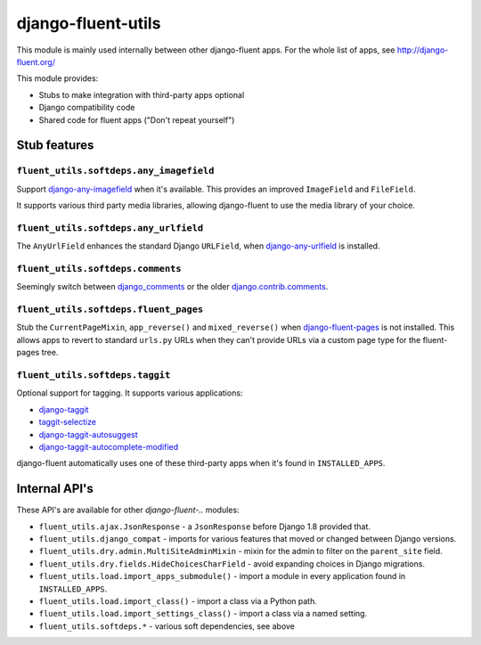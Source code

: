 django-fluent-utils
===================

This module is mainly used internally between other django-fluent apps.
For the whole list of apps, see http://django-fluent.org/

This module provides:

* Stubs to make integration with third-party apps optional
* Django compatibility code
* Shared code for fluent apps ("Don't repeat yourself")


Stub features
-------------

``fluent_utils.softdeps.any_imagefield``
~~~~~~~~~~~~~~~~~~~~~~~~~~~~~~~~~~~~~~~~

Support django-any-imagefield_ when it's available.
This provides an improved ``ImageField`` and ``FileField``.

It supports various third party media libraries,
allowing django-fluent to use the media library of your choice.


``fluent_utils.softdeps.any_urlfield``
~~~~~~~~~~~~~~~~~~~~~~~~~~~~~~~~~~~~~~

The ``AnyUrlField`` enhances the standard Django ``URLField``, when django-any-urlfield_ is installed.


``fluent_utils.softdeps.comments``
~~~~~~~~~~~~~~~~~~~~~~~~~~~~~~~~~~

Seemingly switch between django_comments_ or the older django.contrib.comments_.


``fluent_utils.softdeps.fluent_pages``
~~~~~~~~~~~~~~~~~~~~~~~~~~~~~~~~~~~~~~

Stub the ``CurrentPageMixin``, ``app_reverse()`` and ``mixed_reverse()`` when django-fluent-pages_ is not installed.
This allows apps to revert to standard ``urls.py`` URLs when they can't provide URLs via a custom page type for the fluent-pages tree.


``fluent_utils.softdeps.taggit``
~~~~~~~~~~~~~~~~~~~~~~~~~~~~~~~~

Optional support for tagging. It supports various applications:

* django-taggit_
* taggit-selectize_
* django-taggit-autosuggest_
* django-taggit-autocomplete-modified_

django-fluent automatically uses one of these third-party apps when it's found in ``INSTALLED_APPS``.


Internal API's
--------------

These API's are available for other *django-fluent-..* modules:

* ``fluent_utils.ajax.JsonResponse`` - a ``JsonResponse`` before Django 1.8 provided that.
* ``fluent_utils.django_compat`` - imports for various features that moved or changed between Django versions.
* ``fluent_utils.dry.admin.MultiSiteAdminMixin`` - mixin for the admin to filter on the ``parent_site`` field.
* ``fluent_utils.dry.fields.HideChoicesCharField`` - avoid expanding choices in Django migrations.
* ``fluent_utils.load.import_apps_submodule()`` - import a module in every application found in ``INSTALLED_APPS``.
* ``fluent_utils.load.import_class()`` - import a class via a Python path.
* ``fluent_utils.load.import_settings_class()`` - import a class via a named setting.
* ``fluent_utils.softdeps.*`` - various soft dependencies, see above


.. _django_comments: https://github.com/django/django-contrib-comments
.. _django.contrib.comments: https://docs.djangoproject.com/en/1.7/ref/contrib/comments/
.. _django-fluent-pages: https://github.com/edoburu/django-fluent-pages
.. _django-any-imagefield: https://github.com/edoburu/django-any-imagefield
.. _django-any-urlfield: https://github.com/edoburu/django-any-urlfield
.. _django-taggit: https://github.com/alex/django-taggit
.. _django-taggit-autosuggest: https://bitbucket.org/fabian/django-taggit-autosuggest
.. _django-taggit-autocomplete-modified: https://github.com/gnotaras/django-taggit-autocomplete-modified
.. _taggit-selectize: https://github.com/chhantyal/taggit-selectize
